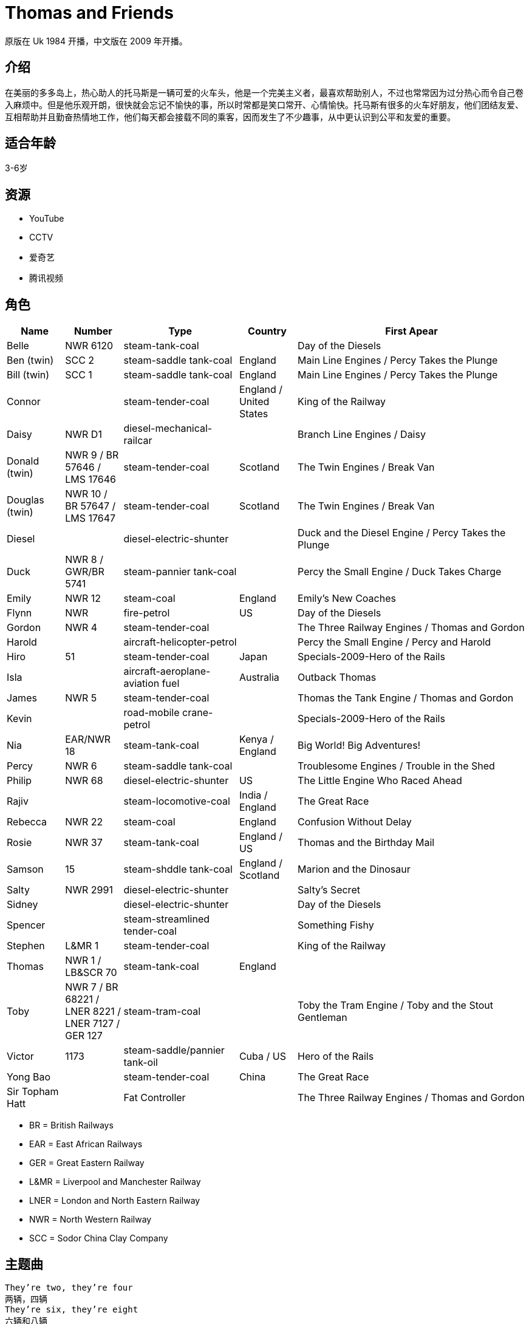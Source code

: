 = Thomas and Friends

原版在 Uk 1984 开播，中文版在 2009 年开播。

== 介绍

在美丽的多多岛上，热心助人的托马斯是一辆可爱的火车头，他是一个完美主义者，最喜欢帮助别人，不过也常常因为过分热心而令自己卷入麻烦中。但是他乐观开朗，很快就会忘记不愉快的事，所以时常都是笑口常开、心情愉快。托马斯有很多的火车好朋友，他们团结友爱、互相帮助并且勤奋热情地工作，他们每天都会接载不同的乘客，因而发生了不少趣事，从中更认识到公平和友爱的重要。

== 适合年龄

3-6岁

== 资源

* YouTube
* CCTV
* 爱奇艺
* 腾讯视频

== 角色

[cols="1, 1, 2, 1, 4", format="csv", options="header"]
|===
Name, Number, Type, Country, First Apear
Belle, NWR 6120, steam-tank-coal, , Day of the Diesels
Ben (twin), SCC 2, steam-saddle tank-coal, England, Main Line Engines / Percy Takes the Plunge
Bill (twin), SCC 1, steam-saddle tank-coal, England, Main Line Engines / Percy Takes the Plunge
Connor, , steam-tender-coal, England / United States, King of the Railway
Daisy, NWR D1, diesel-mechanical-railcar, , Branch Line Engines / Daisy
Donald (twin), NWR 9 / BR 57646 / LMS 17646, steam-tender-coal, Scotland, The Twin Engines / Break Van
Douglas (twin), NWR 10 / BR 57647 / LMS 17647, steam-tender-coal, Scotland, The Twin Engines / Break Van
Diesel, , diesel-electric-shunter, , Duck and the Diesel Engine / Percy Takes the Plunge
Duck, NWR 8 / GWR/BR 5741, steam-pannier tank-coal, , Percy the Small Engine / Duck Takes Charge
Emily, NWR 12, steam-coal, England, Emily's New Coaches
Flynn, NWR, fire-petrol, US, Day of the Diesels
Gordon, NWR 4, steam-tender-coal, , The Three Railway Engines / Thomas and Gordon
Harold, , aircraft-helicopter-petrol, , Percy the Small Engine / Percy and Harold
Hiro, 51, steam-tender-coal, Japan, Specials-2009-Hero of the Rails
Isla, , aircraft-aeroplane-aviation fuel, Australia, Outback Thomas
James, NWR 5, steam-tender-coal, , Thomas the Tank Engine / Thomas and Gordon
Kevin, , road-mobile crane-petrol, , Specials-2009-Hero of the Rails
Nia, EAR/NWR 18, steam-tank-coal, Kenya / England, Big World! Big Adventures!
Percy, NWR 6, steam-saddle tank-coal, , Troublesome Engines / Trouble in the Shed
Philip, NWR 68, diesel-electric-shunter, US, The Little Engine Who Raced Ahead
Rajiv, , steam-locomotive-coal, India / England, The Great Race
Rebecca, NWR 22, steam-coal, England, Confusion Without Delay
Rosie, NWR 37, steam-tank-coal, England / US, Thomas and the Birthday Mail
Samson, 15, steam-shddle tank-coal, England / Scotland, Marion and the Dinosaur
Salty, NWR 2991, diesel-electric-shunter, , Salty's Secret
Sidney, , diesel-electric-shunter, , Day of the Diesels
Spencer, , steam-streamlined tender-coal, , Something Fishy
Stephen, L&MR 1, steam-tender-coal, , King of the Railway
Thomas, NWR 1 / LB&SCR 70, steam-tank-coal, England,
Toby, NWR 7 / BR 68221 / LNER 8221 / LNER 7127 / GER 127, steam-tram-coal, , Toby the Tram Engine / Toby and the Stout Gentleman
Victor, 1173, steam-saddle/pannier tank-oil, Cuba / US, Hero of the Rails
Yong Bao, , steam-tender-coal, China, The Great Race
Sir Topham Hatt, , Fat Controller, , The Three Railway Engines / Thomas and Gordon
|===

* BR = British Railways
* EAR = East African Railways
* GER = Great Eastern Railway
* L&MR = Liverpool and Manchester Railway
* LNER = London and North Eastern Railway
* NWR = North Western Railway
* SCC = Sodor China Clay Company

== 主题曲

----
They’re two, they’re four
两辆，四辆
They’re six, they’re eight
六辆和八辆
Shunting trucks and hauling freight
拉着货车厢，载着货物。
Red and green and brown and blue
红色、绿色、棕色和蓝色
They’re the Really Useful crew
他们是非常有用的小火车
All with different roles to play
他们扮演着不同的角色
Round Tidmouth sheds or far away
绕着提茅斯机房或是更远的地方
Down the hills and round the bends
开下山丘，绕过转弯
Thomas and his friends
托马斯和他的朋友们
Thomas,he’s the cheeky one
托马斯的胆子大
James is vain but lots of fun
詹姆斯爱炫耀但是他很有意思
Percy pulls the mail on time
培西准时去拉邮件
Gordon thunders down the line
高登轰隆隆的开过铁轨
Emily really knows her stuff
艾蜜莉，确实精通业务
Herry toots and huffs and puffs
亨利，鸣响汽笛，喷气再喷气
Edward wants to help and share
爱德华，想帮忙和分享
Toby,well let’s say-he’s square
托比我们这么说他吧，他很正直
They’re two, they’re four
两辆，四辆
Thry’re six, they’re eight
六辆和八辆
Shunting trucks and hauling freight
拉着货车厢，载着货物。
Red and green and brown and blue
红色、绿色、棕色和蓝色
They’re the Really Useful crew
他们是非常有用的小火车
All with different roles to play
他们扮演着不同的角色
Round Tidmouth sheds or far away
绕着提茅斯机房或是更远的地方
Down the hills and round the bends
开下山丘，绕过转弯
Thomas and his friends
托马斯和他的朋友们
----

== Ref

* https://ttte.fandom.com/wiki/
